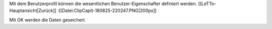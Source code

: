 Mit dem Benutzerprofil können die wesentlichen Benutzer-Eigenschafter definiert werden. [[LeTTo-Hauptansicht|Zurück]]
:[[Datei:ClipCapIt-180825-220247.PNG|200px]]

Mit OK werden die Daten geseichert.


